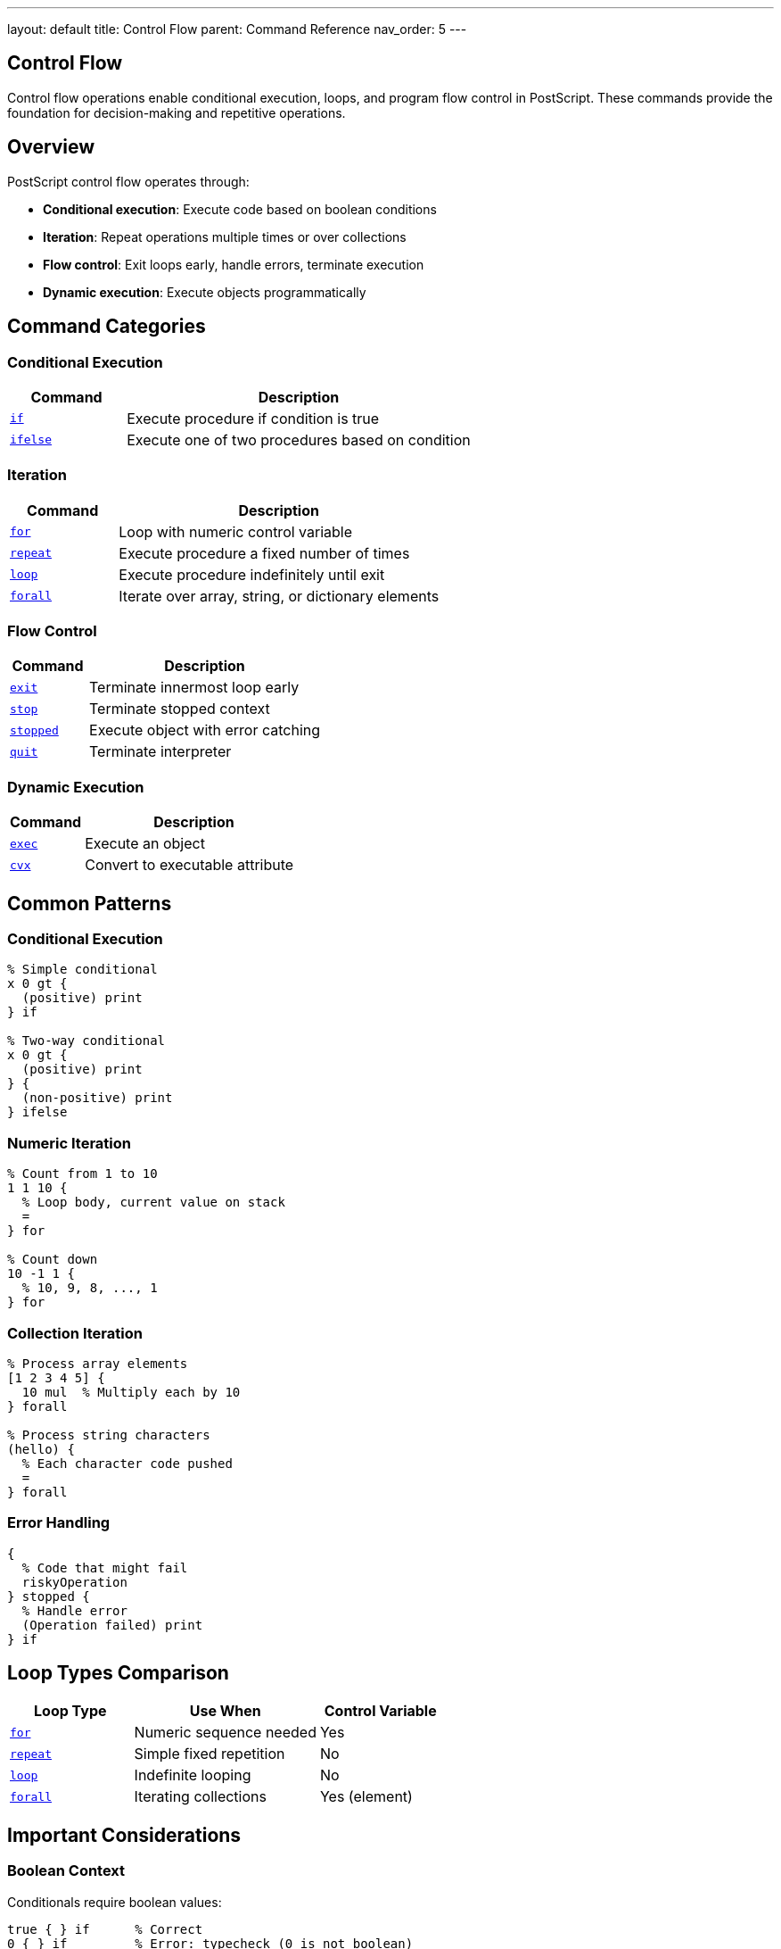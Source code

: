 ---
layout: default
title: Control Flow
parent: Command Reference
nav_order: 5
---

== Control Flow

Control flow operations enable conditional execution, loops, and program flow control in PostScript. These commands provide the foundation for decision-making and repetitive operations.

== Overview

PostScript control flow operates through:

* **Conditional execution**: Execute code based on boolean conditions
* **Iteration**: Repeat operations multiple times or over collections
* **Flow control**: Exit loops early, handle errors, terminate execution
* **Dynamic execution**: Execute objects programmatically

== Command Categories

=== Conditional Execution

[cols="1,3"]
|===
| Command | Description

| xref:../if.adoc[`if`]
| Execute procedure if condition is true

| xref:../ifelse.adoc[`ifelse`]
| Execute one of two procedures based on condition
|===

=== Iteration

[cols="1,3"]
|===
| Command | Description

| xref:../for.adoc[`for`]
| Loop with numeric control variable

| xref:../repeat.adoc[`repeat`]
| Execute procedure a fixed number of times

| xref:../loop.adoc[`loop`]
| Execute procedure indefinitely until exit

| xref:../array-string/forall.adoc[`forall`]
| Iterate over array, string, or dictionary elements
|===

=== Flow Control

[cols="1,3"]
|===
| Command | Description

| xref:../exit.adoc[`exit`]
| Terminate innermost loop early

| xref:../stop.adoc[`stop`]
| Terminate stopped context

| xref:../stopped.adoc[`stopped`]
| Execute object with error catching

| xref:../quit.adoc[`quit`]
| Terminate interpreter
|===

=== Dynamic Execution

[cols="1,3"]
|===
| Command | Description

| xref:../exec.adoc[`exec`]
| Execute an object

| xref:../array-string/cvx.adoc[`cvx`]
| Convert to executable attribute
|===

== Common Patterns

=== Conditional Execution

[source,postscript]
----
% Simple conditional
x 0 gt {
  (positive) print
} if

% Two-way conditional
x 0 gt {
  (positive) print
} {
  (non-positive) print
} ifelse
----

=== Numeric Iteration

[source,postscript]
----
% Count from 1 to 10
1 1 10 {
  % Loop body, current value on stack
  =
} for

% Count down
10 -1 1 {
  % 10, 9, 8, ..., 1
} for
----

=== Collection Iteration

[source,postscript]
----
% Process array elements
[1 2 3 4 5] {
  10 mul  % Multiply each by 10
} forall

% Process string characters
(hello) {
  % Each character code pushed
  =
} forall
----

=== Error Handling

[source,postscript]
----
{
  % Code that might fail
  riskyOperation
} stopped {
  % Handle error
  (Operation failed) print
} if
----

== Loop Types Comparison

[cols="2,3,2"]
|===
| Loop Type | Use When | Control Variable

| link:for.adoc[`for`]
| Numeric sequence needed
| Yes

| link:repeat.adoc[`repeat`]
| Simple fixed repetition
| No

| link:loop.adoc[`loop`]
| Indefinite looping
| No

| xref:../array-string/forall.adoc[`forall`]
| Iterating collections
| Yes (element)
|===

== Important Considerations

=== Boolean Context

Conditionals require boolean values:

[source,postscript]
----
true { } if      % Correct
0 { } if         % Error: typecheck (0 is not boolean)
----

=== Procedure Objects

Control flow operators require procedures (executable arrays):

[source,postscript]
----
{ code } if      % Correct: { } creates procedure
[code] if        % Wrong: [ ] creates literal array
----

=== Loop Termination

* link:exit.adoc[`exit`] exits innermost loop only
* link:stop.adoc[`stop`] exits stopped context
* Infinite loops possible with link:loop.adoc[`loop`]

=== Stack Effects

Procedures may leave values on stack:

[source,postscript]
----
5 { 10 } repeat  % Leaves 10 10 10 10 10 on stack
5 { } repeat     % Leaves nothing
----

== Common Pitfalls

WARNING: *Not C-Style Booleans* - PostScript uses true/false, not 0/1 or nil/non-nil.

WARNING: *Procedures Not Blocks* - Use `{ }` not `[ ]` for code blocks.

WARNING: *Stack Accumulation* - Loop bodies that don't consume values will accumulate on stack.

TIP: *Use exit Carefully* - Only works within loop contexts (for, repeat, loop, forall).

== See Also

* xref:../dictionary/index.adoc[Dictionary Operations] - For scoping with begin/end
* xref:../array-string/index.adoc[Array Operations] - For forall iteration
* Error Handling (to be documented) - For comprehensive error management